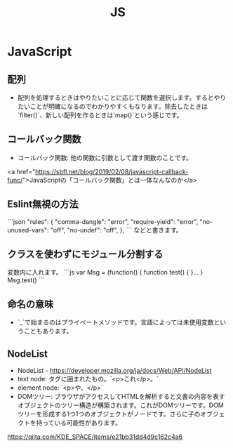 #+title: JS

* JavaScript
** 配列
- 配列を処理するときはやりたいことに応じて関数を選択します。するとやりたいことが明確になるのでわかりやすくもなります。除去したときは`filter()`、新しい配列を作るときは`map()`という感じです。
** コールバック関数
 - コールバック関数: 他の関数に引数として渡す関数のことです。
 <a href="https://sbfl.net/blog/2019/02/08/javascript-callback-func/">JavaScriptの「コールバック関数」とは一体なんなのか</a>
** Eslint無視の方法
 ```json
 "rules": {
     "comma-dangle": "error",
     "require-yield": "error",
     "no-unused-vars": "off",
     "no-undef": "off",
 },
 ```
 などと書きます。
** クラスを使わずにモジュール分割する
 変数内に入れます。
 ```js
 var Msg = (function() {
   function test() {
   }...
 }
 Msg.test()
 ```
** 命名の意味
 - `_`で始まるのはプライベートメソッドです。言語によっては未使用変数ということもあります。
** NodeList
 - NodeList - https://developer.mozilla.org/ja/docs/Web/API/NodeList
 - text node: タグに囲まれたもの。`<p>これ</p>。`
 - element node: `<p>や、</p>`
 - DOMツリー: ブラウザがアクセスしてHTMLを解析すると文書の内容を表すオブジェクトのツリー構造が構築されます。これがDOMツリーです。DOMツリーを形成する1つ1つのオブジェクトがノードです。さらに子のオブジェクトを持っている可能性があります。
 https://qiita.com/KDE_SPACE/items/e21bb31dd4d9c162c4a6
